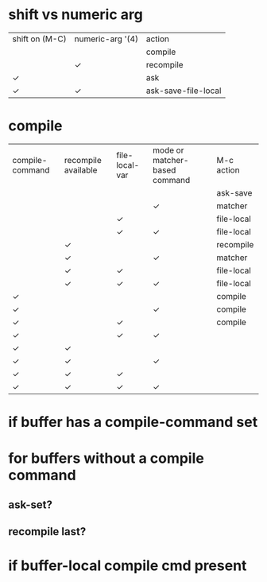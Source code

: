 * shift vs numeric arg
  | shift on (M-C) | numeric-arg '(4) | action              |
  |                |                  | compile             |
  |                | ✓                | recompile           |
  | ✓              |                  | ask                 |
  | ✓              | ✓                | ask-save-file-local |
* compile
  | compile-command | recompile available | file-local-var | mode or matcher-based command | M-c action |
  |                 |                     |                |                               | ask-save   |
  |                 |                     |                | ✓                             | matcher    |
  |                 |                     | ✓              |                               | file-local |
  |                 |                     | ✓              | ✓                             | file-local |
  |                 | ✓                   |                |                               | recompile  |
  |                 | ✓                   |                | ✓                             | matcher    |
  |                 | ✓                   | ✓              |                               | file-local |
  |                 | ✓                   | ✓              | ✓                             | file-local |
  | ✓               |                     |                |                               | compile    |
  | ✓               |                     |                | ✓                             | compile    |
  | ✓               |                     | ✓              |                               | compile    |
  | ✓               |                     | ✓              | ✓                             |            |
  | ✓               | ✓                   |                |                               |            |
  | ✓               | ✓                   |                | ✓                             |            |
  | ✓               | ✓                   | ✓              |                               |            |
  | ✓               | ✓                   | ✓              | ✓                             |            |
* if buffer has a compile-command set
* for buffers without a compile command
** ask-set?
** recompile last?
* if buffer-local compile cmd present

